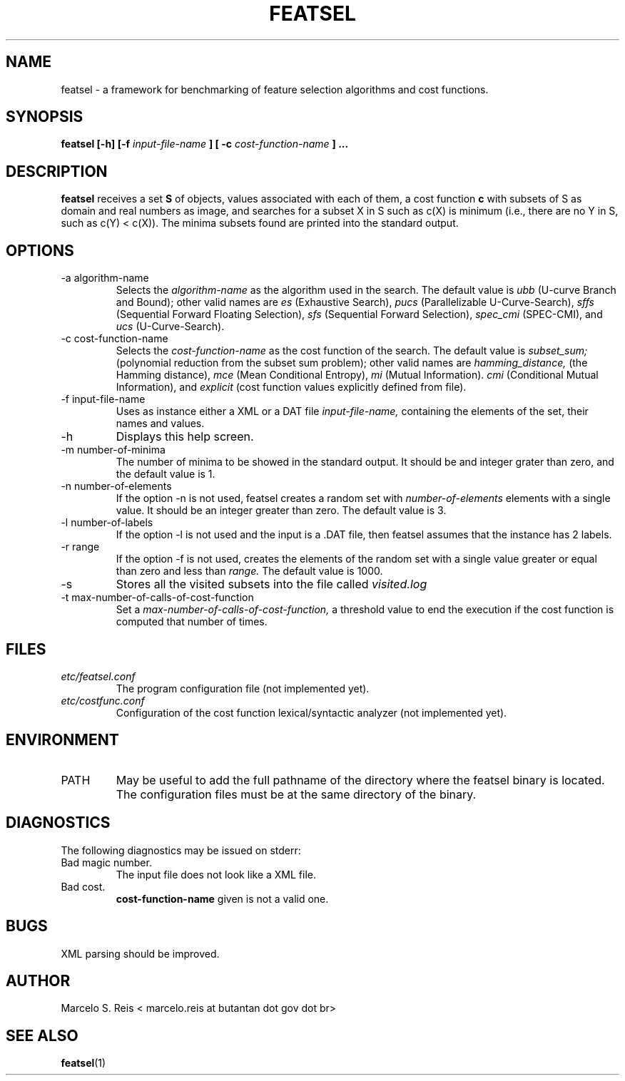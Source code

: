 .\" Process this file with
.\" groff -man -Tascii featsel.1
.\"
.TH FEATSEL 1 "FEBRUARY 2017" Linux "User Manuals"
.SH NAME
featsel \- a framework for benchmarking of feature selection algorithms
and cost functions.
.SH SYNOPSIS
.B featsel [-h] [-f
.I input-file-name
.B ]
.B [ -c 
.I cost-function-name
.B ] ...
.SH DESCRIPTION
.B featsel
receives a set
.B S 
of objects, values associated with each 
of them, a cost function 
.B c
with subsets of S as domain
and real numbers as image, and searches for a subset 
X in S such as c(X) is minimum (i.e., there are no 
Y in S, such as c(Y) < c(X)). 
The minima subsets found are printed into the standard
output.

.SH OPTIONS

.IP "-a algorithm-name"
Selects the
.I algorithm-name
as the algorithm used in the search. The default value is 
.I ubb
(U-curve Branch and Bound); other valid names are
.I es
(Exhaustive Search),
.I pucs
(Parallelizable U-Curve-Search),
.I sffs
(Sequential Forward Floating Selection),
.I sfs
(Sequential Forward Selection),
.I spec_cmi
(SPEC-CMI), and
.I ucs
(U-Curve-Search).

.IP "-c cost-function-name"
Selects the
.I cost-function-name
as the cost function of the search. The default value is 
.I subset_sum;
(polynomial reduction from the subset sum problem); other valid names are 
.I hamming_distance,
(the Hamming distance),
.I mce 
(Mean Conditional Entropy),
.I mi 
(Mutual Information).
.I cmi 
(Conditional Mutual Information), and
.I explicit 
(cost function values explicitly defined from file).


.IP "-f input-file-name"
Uses as instance either a XML or a DAT file 
.I input-file-name,
containing the elements of the set, their names and values.
.IP -h
Displays this help screen.
.IP "-m number-of-minima"
The number of minima to be showed in the standard output. It
should be and integer grater than zero, and the default value
is 1.
.IP "-n number-of-elements"
If the option -n is not used, featsel creates a random set with
.I number-of-elements
elements with a single value. It should be an integer
greater than zero. The default value is 3.
.IP "-l number-of-labels"
If the option -l is not used and the input is a .DAT file,
then featsel assumes that the instance has 2 labels.
.IP "-r range"
If the option -f is not used, creates the elements of
the random set with a single value greater or equal than
zero and less than
.I range.
The default value is 1000.
.IP -s
Stores all the visited subsets into the file called
.I visited.log
.IP "-t max-number-of-calls-of-cost-function"
Set a
.I max-number-of-calls-of-cost-function,
a threshold value to end the execution if the cost function is computed
that number of times. 

.SH FILES
.I etc/featsel.conf
.RS
The program configuration file (not implemented yet).
.RE
.I etc/costfunc.conf
.RS
Configuration of the cost function lexical/syntactic analyzer (not implemented yet).
.SH ENVIRONMENT
.IP PATH
May be useful to add the full pathname of the directory where the featsel binary
is located. The configuration files must be at the same directory of the binary.
.SH DIAGNOSTICS
The following diagnostics may be issued on stderr:
.RE
Bad magic number.
.RS
The input file does not look like a XML file.
.RE
Bad cost.
.RS
.B "cost-function-name"
given is not a valid one.
.SH BUGS
XML parsing should be improved.
.SH AUTHOR
Marcelo S. Reis < marcelo.reis at butantan dot gov dot br>
.SH "SEE ALSO"
.BR featsel (1)
